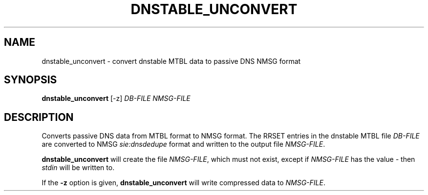 '\" t
.\"     Title: dnstable_unconvert
.\"    Author: [FIXME: author] [see http://docbook.sf.net/el/author]
.\" Generator: DocBook XSL Stylesheets v1.79.1 <http://docbook.sf.net/>
.\"      Date: 07/05/2021
.\"    Manual: \ \&
.\"    Source: \ \&
.\"  Language: English
.\"
.TH "DNSTABLE_UNCONVERT" "1" "07/05/2021" "\ \&" "\ \&"
.\" -----------------------------------------------------------------
.\" * Define some portability stuff
.\" -----------------------------------------------------------------
.\" ~~~~~~~~~~~~~~~~~~~~~~~~~~~~~~~~~~~~~~~~~~~~~~~~~~~~~~~~~~~~~~~~~
.\" http://bugs.debian.org/507673
.\" http://lists.gnu.org/archive/html/groff/2009-02/msg00013.html
.\" ~~~~~~~~~~~~~~~~~~~~~~~~~~~~~~~~~~~~~~~~~~~~~~~~~~~~~~~~~~~~~~~~~
.ie \n(.g .ds Aq \(aq
.el       .ds Aq '
.\" -----------------------------------------------------------------
.\" * set default formatting
.\" -----------------------------------------------------------------
.\" disable hyphenation
.nh
.\" disable justification (adjust text to left margin only)
.ad l
.\" -----------------------------------------------------------------
.\" * MAIN CONTENT STARTS HERE *
.\" -----------------------------------------------------------------
.SH "NAME"
dnstable_unconvert \- convert dnstable MTBL data to passive DNS NMSG format
.SH "SYNOPSIS"
.sp
\fBdnstable_unconvert\fR [\-z] \fIDB\-FILE\fR \fINMSG\-FILE\fR
.SH "DESCRIPTION"
.sp
Converts passive DNS data from MTBL format to NMSG format\&. The RRSET entries in the dnstable MTBL file \fIDB\-FILE\fR are converted to NMSG \fIsie:dnsdedupe\fR format and written to the output file \fINMSG\-FILE\fR\&.
.sp
\fBdnstable_unconvert\fR will create the file \fINMSG\-FILE\fR, which must not exist, except if \fINMSG\-FILE\fR has the value \fI\-\fR then \fIstdin\fR will be written to\&.
.sp
If the \fB\-z\fR option is given, \fBdnstable_unconvert\fR will write compressed data to \fINMSG\-FILE\fR\&.
